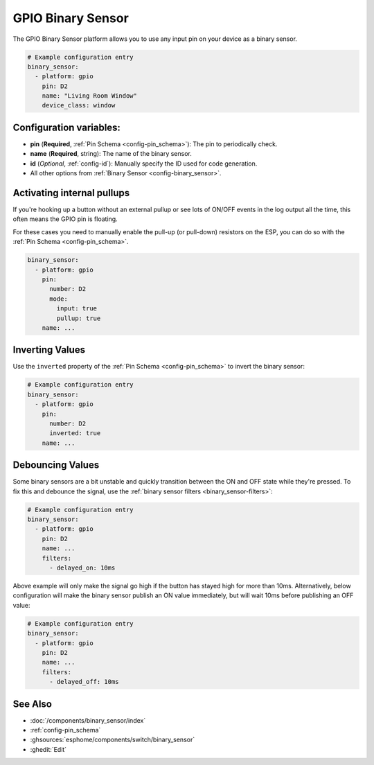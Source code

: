 GPIO Binary Sensor
==================

.. seo::
    :description: Instructions for setting up GPIO binary sensors with ESPHome.
    :image: pin.svg

The GPIO Binary Sensor platform allows you to use any input pin on your
device as a binary sensor.

.. figure:: images/gpio-ui.png
    :align: center
    :width: 80.0%

.. code-block:: yaml

    # Example configuration entry
    binary_sensor:
      - platform: gpio
        pin: D2
        name: "Living Room Window"
        device_class: window

Configuration variables:
------------------------

- **pin** (**Required**, :ref:`Pin Schema <config-pin_schema>`): The pin to periodically check.
- **name** (**Required**, string): The name of the binary sensor.
- **id** (*Optional*, :ref:`config-id`): Manually specify the ID used for code generation.
- All other options from :ref:`Binary Sensor <config-binary_sensor>`.

Activating internal pullups
---------------------------

If you're hooking up a button without an external pullup or see lots of ON/OFF events
in the log output all the time, this often means the GPIO pin is floating.

For these cases you need to manually enable the pull-up (or pull-down) resistors on the ESP,
you can do so with the :ref:`Pin Schema <config-pin_schema>`.

.. code-block:: yaml

    binary_sensor:
      - platform: gpio
        pin:
          number: D2
          mode:
            input: true
            pullup: true
        name: ...

Inverting Values
----------------

Use the ``inverted`` property of the :ref:`Pin Schema <config-pin_schema>` to invert the binary
sensor:

.. code-block:: yaml

    # Example configuration entry
    binary_sensor:
      - platform: gpio
        pin:
          number: D2
          inverted: true
        name: ...

Debouncing Values
-----------------

Some binary sensors are a bit unstable and quickly transition between the ON and OFF state while
they're pressed. To fix this and debounce the signal, use the :ref:`binary sensor filters <binary_sensor-filters>`:

.. code-block:: yaml

    # Example configuration entry
    binary_sensor:
      - platform: gpio
        pin: D2
        name: ...
        filters:
          - delayed_on: 10ms

Above example will only make the signal go high if the button has stayed high for more than 10ms.
Alternatively, below configuration will make the binary sensor publish an ON value immediately, but
will wait 10ms before publishing an OFF value:

.. code-block:: yaml

    # Example configuration entry
    binary_sensor:
      - platform: gpio
        pin: D2
        name: ...
        filters:
          - delayed_off: 10ms

See Also
--------

- :doc:`/components/binary_sensor/index`
- :ref:`config-pin_schema`
- :ghsources:`esphome/components/switch/binary_sensor`
- :ghedit:`Edit`
